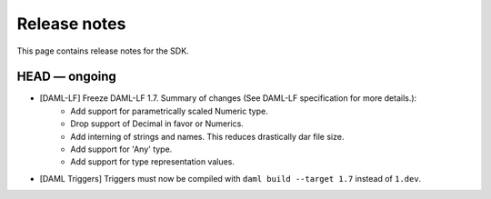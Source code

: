 .. Copyright (c) 2019 The DAML Authors. All rights reserved.
.. SPDX-License-Identifier: Apache-2.0

Release notes
#############

This page contains release notes for the SDK.

HEAD — ongoing
--------------

- [DAML-LF] Freeze DAML-LF 1.7. Summary of changes (See DAML-LF specification for more details.):
   * Add support for parametrically scaled Numeric type.
   * Drop support of Decimal in favor or Numerics.
   * Add interning of strings and names. This reduces drastically dar file size.
   * Add support for 'Any' type.
   * Add support for type representation values.
- [DAML Triggers] Triggers must now be compiled with ``daml build --target 1.7`` instead of ``1.dev``.
